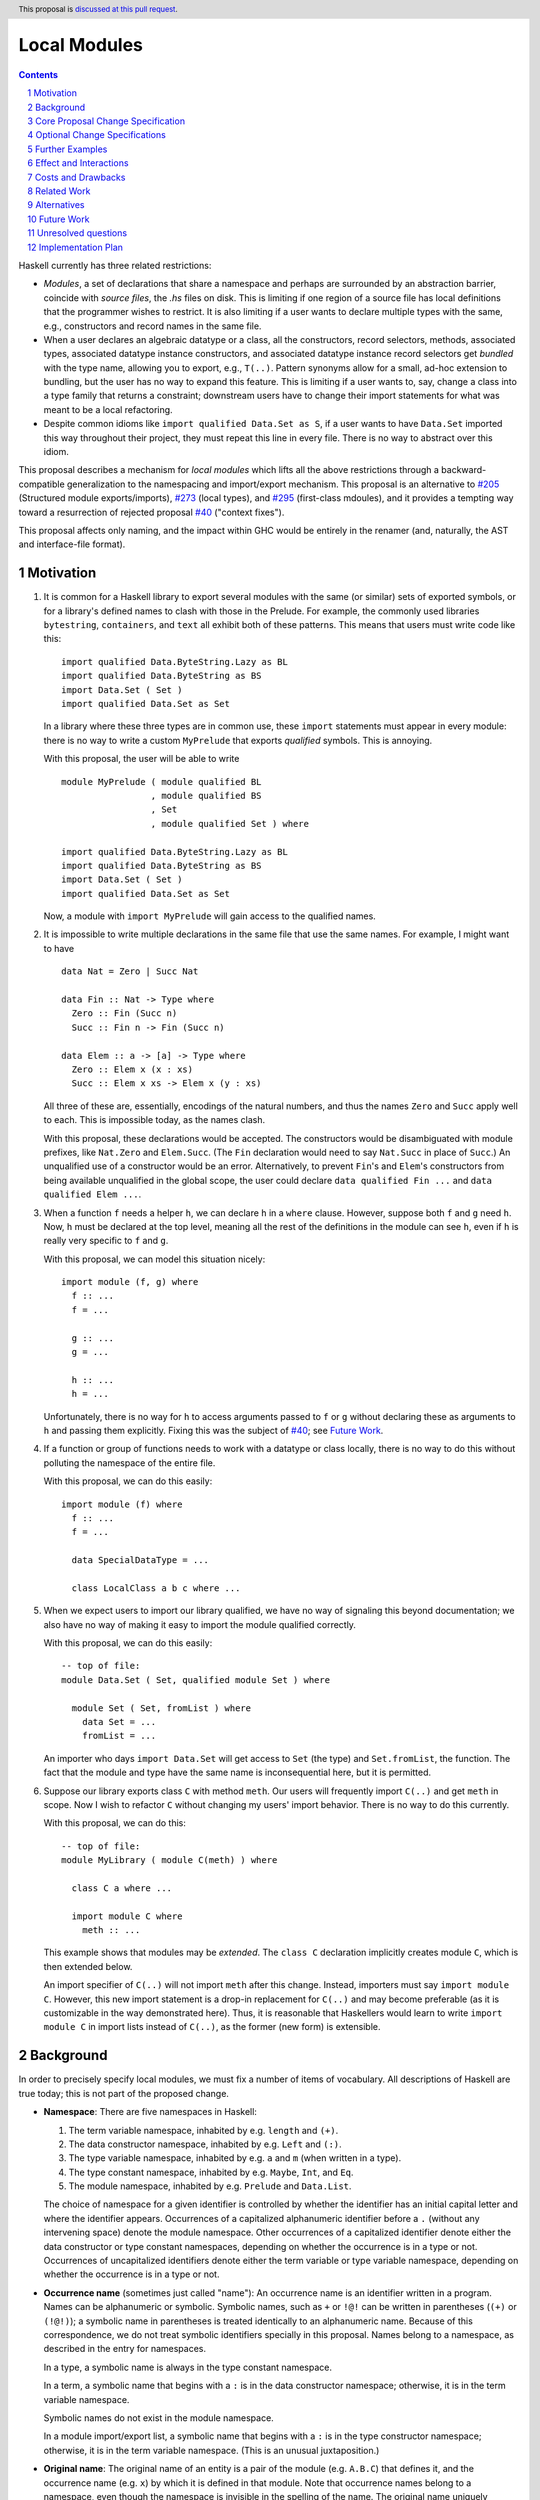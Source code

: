 Local Modules
=============

.. proposal-number:: Leave blank. This will be filled in when the proposal is
                     accepted.
.. trac-ticket:: Leave blank. This will eventually be filled with the Trac
                 ticket number which will track the progress of the
                 implementation of the feature.
.. implemented:: Leave blank. This will be filled in with the first GHC version which
                 implements the described feature.
.. highlight:: haskell
.. header:: This proposal is `discussed at this pull request <https://github.com/ghc-proposals/ghc-proposals/pull/283>`_.
.. sectnum::
.. contents::

Haskell currently has three related restrictions:

* *Modules*, a set of declarations that share a namespace and perhaps are
  surrounded by an abstraction barrier, coincide with *source files*, the
  `.hs` files on disk. This is limiting if one region of a source file has
  local definitions that the programmer wishes to restrict. It is also
  limiting if a user wants to declare multiple types with the same, e.g.,
  constructors and record names in the same file.

* When a user declares an algebraic datatype or a class, all the
  constructors, record selectors, methods, associated types, associated
  datatype instance constructors, and associated datatype instance record
  selectors get *bundled* with the type name, allowing you to export, e.g.,
  ``T(..)``. Pattern synonyms allow for a small, ad-hoc extension to
  bundling, but the user has no way to expand this feature. This is limiting
  if a user wants to, say, change a class into a type family that returns a
  constraint; downstream users have to change their import statements for
  what was meant to be a local refactoring.
  
* Despite common idioms like ``import qualified Data.Set as S``, if a user
  wants to have ``Data.Set`` imported this way throughout their project, they
  must repeat this line in every file. There is no way to abstract over this
  idiom.

This proposal describes a mechanism for *local modules* which lifts all the
above restrictions through a backward-compatible generalization to the
namespacing and import/export mechanism. This proposal is an alternative to
`#205`_ (Structured module exports/imports), `#273`_ (local types), and
`#295`_ (first-class mdoules), and it
provides a tempting way toward a resurrection of rejected proposal `#40`_
("context fixes").

This proposal affects only naming, and the impact within GHC would be
entirely in the renamer (and, naturally, the AST and interface-file format).

.. _`#205`: https://github.com/ghc-proposals/ghc-proposals/pull/205
.. _`#273`: https://github.com/ghc-proposals/ghc-proposals/pull/273
.. _`#40`: https://github.com/ghc-proposals/ghc-proposals/blob/context-fixes/proposals/0000-context-fixes.rst
.. _`#160`: https://github.com/ghc-proposals/ghc-proposals/blob/master/proposals/0160-no-toplevel-field-selectors.rst
.. _`#88`: https://github.com/ghc-proposals/ghc-proposals/pull/88
.. _`#234`: https://github.com/ghc-proposals/ghc-proposals/pull/234
.. _`#282`: https://github.com/ghc-proposals/ghc-proposals/pull/282
.. _`#243`: https://github.com/ghc-proposals/ghc-proposals/pull/243
.. _`#295`: https://github.com/ghc-proposals/ghc-proposals/pull/295

Motivation
----------
1. It is common for a Haskell library to export several modules with the same
   (or similar) sets of exported symbols, or for a library's defined names to
   clash with those in the Prelude. For example, the commonly used libraries
   ``bytestring``, ``containers``, and ``text`` all exhibit both of these
   patterns. This means that users must write code like this::

     import qualified Data.ByteString.Lazy as BL
     import qualified Data.ByteString as BS
     import Data.Set ( Set )
     import qualified Data.Set as Set

   In a library where these three types are in common use, these ``import``
   statements must appear in every module: there is no way to write a custom
   ``MyPrelude`` that exports *qualified* symbols. This is annoying.

   With this proposal, the user will be able to write ::

     module MyPrelude ( module qualified BL
                      , module qualified BS
                      , Set
                      , module qualified Set ) where

     import qualified Data.ByteString.Lazy as BL
     import qualified Data.ByteString as BS
     import Data.Set ( Set )
     import qualified Data.Set as Set

   Now, a module with ``import MyPrelude`` will gain access to the qualified
   names.

2. It is impossible to write multiple declarations in the same file that use
   the same names. For example, I might want to have ::

     data Nat = Zero | Succ Nat

     data Fin :: Nat -> Type where
       Zero :: Fin (Succ n)
       Succ :: Fin n -> Fin (Succ n)

     data Elem :: a -> [a] -> Type where
       Zero :: Elem x (x : xs)
       Succ :: Elem x xs -> Elem x (y : xs)

   All three of these are, essentially, encodings of the natural numbers, and
   thus the names ``Zero`` and ``Succ`` apply well to each. This is
   impossible today, as the names clash.

   With this proposal, these declarations would be accepted. The constructors
   would be disambiguated with module prefixes, like ``Nat.Zero`` and
   ``Elem.Succ``. (The ``Fin`` declaration would need to say ``Nat.Succ`` in
   place of ``Succ``.) An unqualified use of a constructor would be an error.
   Alternatively, to prevent ``Fin``\'s and ``Elem``\'s constructors from
   being available unqualified in the global scope, the user could declare
   ``data qualified Fin ...`` and
   ``data qualified Elem ...``.

3. When a function ``f`` needs a helper ``h``, we can declare ``h`` in a
   ``where`` clause. However, suppose both ``f`` and ``g`` need ``h``. Now,
   ``h`` must be declared at the top level, meaning all the rest of the
   definitions in the module can see ``h``, even if ``h`` is really very
   specific to ``f`` and ``g``.

   With this proposal, we can model this situation nicely::

     import module (f, g) where
       f :: ...
       f = ...

       g :: ...
       g = ...

       h :: ...
       h = ...

   Unfortunately, there is no way for ``h`` to access arguments passed to
   ``f`` or ``g`` without declaring these as arguments to ``h`` and passing
   them explicitly. Fixing this was the subject of `#40`_; see `Future Work`_.

4. If a function or group of functions needs to work with a datatype or class
   locally, there is no way to do this without polluting the namespace of the
   entire file.

   With this proposal, we can do this easily::

     import module (f) where
       f :: ...
       f = ...

       data SpecialDataType = ...

       class LocalClass a b c where ...

5. When we expect users to import our library qualified, we have no way of
   signaling this beyond documentation; we also have no way of making it easy
   to import the module qualified correctly.

   With this proposal, we can do this easily::

     -- top of file:
     module Data.Set ( Set, qualified module Set ) where

       module Set ( Set, fromList ) where
         data Set = ...
         fromList = ...

   An importer who days ``import Data.Set`` will get access to ``Set`` (the
   type) and ``Set.fromList``, the function. The fact that the module and type
   have the same name is inconsequential here, but it is permitted.

6. Suppose our library exports class ``C`` with method ``meth``. Our users
   will frequently import ``C(..)`` and get ``meth`` in scope. Now I wish to
   refactor ``C`` without changing my users' import behavior. There is no way
   to do this currently.

   With this proposal, we can do this::

     -- top of file:
     module MyLibrary ( module C(meth) ) where

       class C a where ...

       import module C where
         meth :: ...

   This example shows that modules may be *extended*. The ``class C``
   declaration implicitly creates module ``C``, which is then extended below.

   An import specifier of ``C(..)`` will not import ``meth`` after this
   change. Instead, importers must say ``import module C``. However, this new
   import statement is a drop-in replacement for ``C(..)`` and may become
   preferable (as it is customizable in the way demonstrated here). Thus,
   it is reasonable that Haskellers would learn to write ``import module C``
   in import lists instead of ``C(..)``, as the former (new form) is
   extensible.

Background
----------

In order to precisely specify local modules, we must fix a number of items
of vocabulary. All descriptions of Haskell are true today; this is not part of the
proposed change.

* **Namespace**: There are five namespaces in Haskell:

  1. The term variable namespace, inhabited by e.g. ``length`` and ``(+)``.

  2. The data constructor namespace, inhabited by e.g. ``Left`` and ``(:)``.

  3. The type variable namespace, inhabited by e.g. ``a`` and ``m`` (when written in
     a type).

  4. The type constant namespace, inhabited by e.g. ``Maybe``, ``Int``, and ``Eq``.

  5. The module namespace, inhabited by e.g. ``Prelude`` and ``Data.List``.

  The choice of namespace for a given identifier is controlled by whether
  the identifier has an initial capital letter and where the identifier appears.
  Occurrences of a capitalized alphanumeric identifier before a ``.``
  (without any intervening space) denote the module namespace. Other occurrences
  of a capitalized identifier denote either the data constructor or type constant
  namespaces, depending on whether the occurrence is in a type or not. Occurrences
  of uncapitalized identifiers denote either the term variable or type variable
  namespace, depending on whether the occurrence is in a type or not.

* **Occurrence name** (sometimes just called "name"):
  An occurrence name is an identifier written in a program. Names can be
  alphanumeric or symbolic. Symbolic names, such as ``+`` or ``!@!`` can
  be written in parentheses (``(+)`` or ``(!@!)``); a symbolic name in
  parentheses is treated identically to an alphanumeric name. Because of
  this correspondence, we do not treat symbolic identifiers specially in this
  proposal. Names belong to a namespace, as described in the entry for namespaces.

  In a type, a symbolic name is always in the type constant namespace.

  In a term, a symbolic name that begins with a ``:`` is in the data constructor
  namespace; otherwise, it is in the term variable namespace.

  Symbolic names do not exist in the module namespace.

  In a module import/export list, a symbolic name that begins with a ``:`` is
  in the type constructor namespace; otherwise, it is in the term variable
  namespace. (This is an unusual juxtaposition.)
  
* **Original name**:
  The original name of an entity is a pair of the module
  (e.g. ``A.B.C``) that defines it, and the occurrence
  name (e.g. ``x``) by which it is defined in that module. Note that
  occurrence names belong to a namespace, even though the namespace
  is invisible in the spelling of the name. The
  original name uniquely identifies an entity.
  
* **Qualified name**: A qualified name is a name prepended with a module name
  followed by a ``.``, with no intervening whitespace. Both alphanumeric and
  symbolic names can be qualified.
  
* **Entity**: An entity is a definition that can be exported and imported.
  An entity has a name. Entities include variables, classes, datatypes, and
  constructors, among a few other constructs.

* **Environment**: An environment is mapping of unqualified and qualified
  names to original names. It defines what is in scope.

* **in scope**: A name is said to be **in scope** when it is in the current
  environment.
  
* **Scope**: A scope is a lexical region of a program where all name occurrences are
  looked up in an environment (or a superset of an environment).

* **Module**: A module is a set of declarations of entities, along with a set
  of exported names.
  
* **Exports**: The exports from a module is a set of original names, such
  that no two exports can have the same occurrence name.
  (These names can be written with a qualification in an export
  to disambiguate, if the unqualified name has multiple entries in the environment
  of the exporting module. But the exported name itself is just the original name;
  it does not "remember" the qualification.)

* **Import specifiers**: An import specification, or *impspec*, can be listed
  in parentheses in an ``import`` statement to restrict what is imported.
  Formally, an impspec is set of occurrence names. (This set may be specified
  via complement, using ``hiding``; this proposal will not worry about this
  detail.)

* **Import item**:  An element in an import specifier is an *import item*.
  
* **Imports**: An ``import`` statement names a module *M* and (optionally) an 
  import-specifier *impspec*.

  If *impspec* is omitted, then *impspec* is considered to include
  the occurrence names of all the original names exported from *M*.

  Let the *impspec*\-environment be a mapping from all the (unqualified) occurrence
  names in *impspec* to corresponding original names exported from *M*.
  Call the creation of an *impspec*\-environment from an *impspec* the *interpretation*
  of the *impspec*. Note that interpretation happens in the context of a
  exported set of original names.

  It is an error if *impspec* contains any occurrence name that does not
  correpsond to an original name exported from *M*.

  Let the *module alias A* be the module name appearing after the ``as`` in
  the ``import`` statement. If there is no ``as``, then the module alias *A*
  is just *M*.

  For each mapping *occname* ``|->`` *origname* in the *impspec*\-environment,
  add *A.occname* ``|->`` *origname* to the global environment of the file
  being compiled.

  If the import does not use ``qualified``, additionally add the
  entire *impspec*\-environment to the global environment of the file
  being compiled.

Core Proposal Change Specification
----------------------------------

This proposal's specification is divided into pieces. This core piece is a necessary
component of the overall proposal. Later pieces can be chosen piecemeal.

1. An original name is now a triple, containing the top-level (file) module
   where an entity is declared, a list of local module names within which
   an entity is declared, and the occurrence name of the entity. (Entities
   from a module that does not use this extension will have an empty list of local
   module names.)

#. A qualified name can now have any number of module qualifications, each
   separated by a ``.`` and with no intervening whitespace. (This is a change
   to the definition *qualified name*.) This can lead
   to potential ambiguity: is the name ``Data.List.length`` qualified by
   ``Data.List`` (a well-formed module name) or qualified both by ``Data``
   and by ``List``? If ``length`` is in scope qualified both by ``Data.List``
   and by both ``Data`` and ``List``, the occurrence ``Data.List.length`` is
   an error. There is no way to disambiguate locally without using module
   aliases or other renamings. (Programmers should seek to avoid this scenario.)

#. Introduce a new extension ``-XLocalModules``.

#. Introduce a new concept *export-module*, which is a set of original names
   and export-modules. Export-modules have names chosen from the module namespace.
   Instead of exporting a set of original names, modules now export a set of
   original names and export-modules.

   An export-module *M* may be interpreted into an environment:
   
     * For each original name *O.n* exported by *M*, add *n* ``|->`` *O.n* to the result
       environment.
     * For each export-module *Sub* exported by *M*, interpret *Sub* into an
       environment *E*. For each mapping *qualname* ``|->`` *origname* in *E*,
       add a mapping *Sub.qualname* ``|->`` *origname* to the result environment.

#. Export-modules may be imported with this import item::

     import ::= ... | 'module' modid [ impspec ]

   The interpretation of this import item is a subset of the environment obtained
   by interpreting the export-module *modid* (where the subsetting is controlled
   by *impspec*).
   The *impspec*\-environment produced here is then merged with the
   intepretation of its other sibling import items.
     
   It is an error if the export-module in which we are working
   does not export an export-module named *modid*.

   If *impspec* is omitted, consider it to contain the occurrence names
   corresponding to all original names exported by the export-module *modid*,
   as well as ``module`` import items corresponding to all export-modules exported
   by the export-module *modid*.

   This new form of import is allowed only with ``-XLocalModules``.

   (We do not yet have a way of exporting an export-module; this comes later in this proposal.)
   
#. Introduce a new declaration form (allowed only at the top level of a
   module -- i.e. not in a ``let`` or ``where``)
   to declare a new module called a *local module*. Here is the BNF::

     topdecl ::= ... | 'module' [ 'qualified' ] modid [ exports ] 'where' decls

   This declaration form is allowed only with ``-XLocalModules``.

   The ``module`` keyword in a local module declaration may not be the first
   lexeme in a file. (This is to avoid ambiguity with top-level, file-sized modules.)

#. The environment within the local module is an extension (superset) of the
   environment of the enclosing module. That is, all entities in scope in the
   enclosing module are in scope in the local module, but some entities may
   be in scope within the local module that are not in scope beyond it.

#. Definitions in a local module may be mutually recursive with definitions
   in other local modules or outside of any local module. That is, local
   modules influence scoping only, but not type-checking or dependency
   (which remain constrained by compilation units, as they are today).
   
#. A local module exports a set of original names and export-modules. This set
   of exports is interpreted into an environment (as described under "export-modules");
   that environment is merged with the environment in which the local module
   declaration is written.

   A. The local module may include an export list; if so, this export list
      defines the set of exports (original names and export-modules)
      from the local module.

   B. If the local module *M* omits an export list, it exports the names of all declarations
      made inside *M*. For each nested local module *N*, an export-module *N*
      is exported; this export-module contains all names in *M*\'s environment
      qualified by *N*.

   C. If the keyword ``qualified`` is missing, then all names exported by
      the local module are also added to the enclosing scope unqualified.
      That is, take the environment built by interpreting the exports
      of the local module *M*; the mappings in this environment will have
      the form *M.qualname* ``|->`` *origname*. Create a new environment
      with mappings dropping the *M.* qualification, and merge that with
      the ambient environment outside of *M*.

#. Modules may be extended via the declaration or importing of another
   local module of the same name. If local modules with the same name are in
   scope at the same time (either through importation or declaration) their
   contents are simply merged. Individual identifiers that are multiply
   defined will be an error if used ambiguously.

   This behavior is directly implied by the idea that scopes are simply
   environments mapping qualified names to original ones.

   In other words, local modules are not entities of themselves: module
   names are simply prefixes used in qualified names. This merging behavior
   is thus a natural consequence of the overall design and agrees with
   the behavior of standard Haskell (which allows multiple module aliases
   to be the same).
   
#. A new declaration form is introduced with the following BNF::

     decl ::= ... | 'import' 'module' modid [ impspec ]

   A. Without an ``impspec``: Consider all qualified names in scope with a
      *modid*\ ``.`` qualification. That is, find all mappings *modid.qualname* ``|->``
      *origname* in the environment. These names are brought into scope (that is,
      added to the local environment) without this *modid*\ ``.`` qualification.

   #. With an *impspec*: Interpret the *impspec* into an *impspec*\-environment.
      Each mapping will be of the form *qualname* ``|->`` *origname*. For each
      such mapping, it is an error if *modid.qualname* is not in the environment.
      Merge the *impspec*\-environment with the outer environment, bringing all
      such names into scope without the *modid* qualification.

   The declaration is allowed in ``let`` and ``where`` clauses.

   Note that the declaration form includes the word ``module`` to distinguish
   it from a normal ``import`` which induces a dependency on another file. An
   ``import module`` declaration cannot induce a dependency.

   If the declaration brings no new identifiers into scope (because, for example,
   the module name is not used to qualify any identifiers), it is an error.

   This declaration form is allowed only with ``-XLocalModules``.

#. Local modules may be exported with this export item::

     export ::= ... | 'module' [ 'qualified' ] modid [ exports ]

   The meaning of this export item depends on the presence of the ``qualified``
   keyword in the export item.

   A. With ``qualified``: This exports an export-module containing all names
      in scope with the *modid*\ ``.`` qualification. If qualified names are in scope
      further qualified by *modid*\ ``.``, export-modules for those further qualifications
      are added to the export-module for *modid*. If an *exports* is specified, only those entities
      are exported. Names in the *exports* can be written unqualified.

      The new behavior is allowed only with ``-XLocalModules``.

   #. Without ``qualified``: As specified in the `Haskell Report <https://www.haskell.org/onlinereport/haskell2010/haskellch5.html#x11-1000005.2>`_,
      point (5), this also exports (unqualified) all identifiers in scope both with
      and without the *modid*\ ``.`` prefix. If an *exports* is included, then
      only those identifiers are included. (This is not a change from the current behavior.)

Optional Change Specifications
------------------------------

Each numbered item in this section can be considered separately.

1. A local module declaration can omit the module name,
   making an anonymous local module. The names exported
   by an anonymous module are not added to the enclosing environment qualified,
   as there is no name to qualify by.

   New BNF::

     topdecl ::= ... | 'module' [ 'qualified' ] [ modid ] [ exports ] 'where' decls

   It is an error to omit a module's name and
   include the ``qualified`` keyword, unless there is also an empty export list.
   (Anonymous qualified modules with an
   empty export list but are still useful
   as a way of declaring instances that use local definitions.)

#. A module import can be preceded by the keyword ``import``::

     import ::= ... | [ 'import' ] 'module' modid [ impspec ]

   A module import with the ``import`` keyword additionally brings the named
   entities into scope without the *modid*\ ``.`` qualification.
   
#. Every ``class``, ``data``, ``newtype``, ``data instance``, and ``newtype
   instance`` declaration with an alphanumeric name implicitly creates a new local module. The name of
   the local module matches the name of the declared type. All entities (e.g.,
   method names, constructors, record selectors) brought into scope within the
   declaration, including the type itself, are put into this local module.
   
   If the pseudo-keyword ``qualified`` appears directly after the keyword(s)
   that begin the declaration, these internal definitions are not brought into
   the outer scope. Otherwise, they are (just like usual). Exception: the type
   itself is always brought into scope unqualified. This feature is enabled
   only when ``-XLocalModules`` is in effect, and it changes the BNF as follows
   (cf. the Haskell 2010 Report; this ignores other extensions, but it is easy
   to map this BNF to a more realistic one)::

     topdecl ::= 'data' ['qualified'] [context '=>'] simpletype ['=' constrs] [deriving]
               | 'newtype' ['qualified'] [context '=>'] simpletype '=' newconstr [deriving]
               | 'class' ['qualified'] [scontext '=>'] tycls tyvar ['where' cdecls]
               | 'data' 'instance' ['qualified'] [context '=>'] type ['=' constrs] [deriving]
               | 'newtype' 'instance' ['qualified'] [context '=>'] type '=' newconstr [deriving]
               | ...

   Associated ``data`` and ``newtype`` instances create modules at the level
   of the enclosing ``instance`` declaration: the ``data``\/\ ``newtype``
   module is *not* nested within the class module.

#. The ``import module`` declaration can unqualify multiple levels of qualification
   at once. This changes the BNF to ::

     decl ::= ... | 'import' 'module' modid { '.' modid } [ impspec ]

   where, following the Haskell Report, braces mean "0 or more". The semantics
   is the same as specified above, but looking under multiple levels of qualification
   at once.

   (Recall that ``modid`` contains module names like ``Data.Set``, which is
   considered as one qualification, just as it is currently.)
   
Further Examples
----------------

::

   module A ( module M1, module M2, module qualified M3, module qualified M4, module A ) where

   import Import1 as M1
   import qualified Import2 as M3

   module M2 ( m2a, m2b ) where
     m2a = ...
     m2b = ...

   module qualified M4 ( m4a, m4b ) where
     m4a = ...
     m4b = ...

* The ``module M1`` export item exports all the identifiers from ``Import1``.

* The ``module M2`` export item exports ``m2a`` and ``m2b``.

* The ``qualified module M3`` export item exports an export-module ``M3``, containing all the exports from ``Import2``.

* The ``qualified module M4`` export item exports and export-module ``M4`` (containing ``m4a`` and ``m4b``).

* The ``module A`` export item exports an export-module ``M2`` (containing ``m2a`` and ``m2b``),
  ``m2a``, ``m2b``, and an export-module ``M4`` (containing ``m4a`` and ``m4b``).

::

   module B where

   import A ( module M2, module M3, module M4, m4a )

* The import of ``module M2`` is an error: no export-module named ``M2`` is exported
  from ``A``.

* The import of ``module M3`` makes all the names exported by ``Import2`` available, qualified
  by ``M3.``. (As usual, an additional qualification of ``A.`` is allowed.)

* The import of ``module M4`` makes ``M4.m4a`` and ``M4.m4b`` available, along with ``A.M4.m4a``
  and ``A.M4.m4b``.

* The import of ``m4a`` is an error; ``A`` does not export ``m4a``.
    
Effect and Interactions
-----------------------

* Modules can now be defined inside other modules.

* The examples in the Motivation_ section are accepted.

* There is a potential ambiguity between local modules and top-level modules. In particular, this might
  happen between the implicit local module of a type declaration and a top-level module. For example::

    -- top of file:
    {-# LANGUAGE LocalModules #-}
    module A where

    import qualified T ( x )

    data T = MkT { x :: Int }

    y = T.x

  There will be two identifiers ``T.x`` in scope: both the one imported from ``T`` and the record selector
  in the type ``T``. This situation will lead to an error, as do other sources of ambiguity.

* The ability to detect dependencies of a module by parsing only a prefix of the module is retained.
  Local modules are always imported only by ``import module``, never plain ``import``. Plain ``import``
  statements remain at the top of the file.

* Other than corner cases around ambiguity, this proposal is backward compatible; it is not "fork-like".

* Proposal `#160`_ allows users to suppress field selectors, thus ameliorating a small part
  of what has motivated this proposal.

* This proposal does not appear to interact with Backpack. It does not address ``signature``\s,
  the key feature in Backpack. Perhaps the ideas here could be extended to work with ``signature``\s.

* Note that the new ``import module`` syntax works with traditional ``import qualified`` imports. For example::

    -- top of file:
    module A where

    import qualified B ( wiz, woz )
    import qualified C ( wiz, woz )

    x = if wiz then woz else error "blargh"
      where
        import module B

    y = woz + wiz
      where
        import module C

* If you have ``module M`` in an export list, and ``M`` contains local modules, then those local
  modules are exported.

* Other proposals and features in GHC move toward allowing duplicate record field names without
  qualification: `#160`_ suppresses top-level field selectors, `#282`_ proposes a new ``.``\-syntax
  for record access, and GHC already has ``-XDuplicateRecordFields`` and ``-XDisambiguateRecordFields``.
  This proposal would allow a different way to crack this nut, by giving users fine control
  over the scope of the selectors. This proposal might obviate ``-XDuplicateRecordFields``, but
  ``-XDisambiguateRecordFields`` is still useful with this proposal.

* A Template Haskell declaration splice can occur within a local module. Just as a top-level
  splice marks a scope boundary (declarations above the splice cannot refer to declarations
  below the splice), declaration splices within local modules do, too. The guideline here
  is that the local module system affects only the names that are in scope (and their qualifications
  and import/export), not any other aspect of the program.

* This proposal does not introduce any hierarchy into module names as the currently exist.
  For example, if we have ::

    import qualified Data.Set ( Set )
    import qualified Data.Map ( Map )

    import module Data

  will not bring ``Set.Set`` or ``Map.Map`` into scope. Those identifiers are qualified
  by ``Data.Set`` and ``Data.Map`` respectively.
  
Costs and Drawbacks
-------------------

* This is a significant new bit of implementation and specification, and it should require the
  requisite level of support from the community to be accepted.

* As highlighted in the "potential ambiguity" effect, above, this extension will rule out
  a few existing programs, when an import whose identifiers are used with qualifications
  shares a name with a locally defined type. The problem only arises with ``-XLocalModules``,
  though, and is easily remedied through a (local) renaming.

* This proposal does not really make a module into a first-class entity. Instead, it
  interprets a module essentially as the set of names that can be written qualified
  by the module name. This design is keeping in the spirit of the existing language,
  where we can have multiple ``import`` statements with the same ``qualified``
  abbreviation. But perhaps a different design, making modules more self-aware would
  be better. (Credit to @michaelpj for pointing this out.)

  See `#295`_ for a more complete treatment of the idea of making a module into a
  first-class entity.
  
Related Work
------------

There is much prior art. The list below is shamelessly cribbed from `#205`_.

* Proposal `#205`_. That proposal essentially tweaks the ``qualified`` feature to
  become more flexible and exportable. It has proved hard to digest (from the commentary),
  though, and solves fewer problems than this proposal. On the other hand, it is likely
  easier to implement.

  This proposal is inspired by some of the topics that came up in the conversation
  for `#205`_, and I'm grateful for @deepfire's efforts on that proposal.

* 2005 Coutts, ``as`` in export lists: `<https://mail.haskell.org/pipermail/libraries/2005-March/003390.html>`_ . Salient points:
  letting modules export other modules' contents qualified with the module name`
  
* 2006 Wallace, explicit namespaces for module names: `<https://ghc.haskell.org/trac/ghc/wiki/Commentary/Packages/PackageNamespacesProposal>`_ . Salient points:
  The declaration import namespace brings into availability the subset of the hierarchy of module names rooted in the package "foo-1.3", at the position ``Data.Foo``
  
* 2013 de Castro Lopo, qualified exports: `<https://wiki.haskell.org/GHC/QualifiedModuleExport>`_
  ``qualified module T`` in export list and is essentially a subset of this proposal.

* A worthwhile counter-proposal can be found at `#295`_. That proposal re-casts modules as
  entities proper; this one, in contrast, continues the historical treatment of modules
  simply as qualifications to identifiers. In my view, `#295`_ needs to do too much work
  to keep backward compatibility due to its more fundamental approach. Given a fresh start,
  I would likely prefer something like `#295`_ than what I have written here, but we're not
  making a fresh start.
  
Alternatives
------------

Beyond the `Related Work`_, there is wiggle room within this proposal for alternatives.

A. This proposal does not allow the export of a qualified local module such that
   importers get the identifiers unqualified. We could imagine a new export item
   ``import module M`` that exports all identifiers in scope with a ``M.`` prefix
   unqualified. I don't find this feature necessary, but it would fit with the
   rest of this proposal.

   For example, if a local module introduces ``M.x`` and ``M.y``
   into the top-level scope (but not ``x`` or ``y``), then this proposal offers no
   way of exporting ``M.x`` and ``M.y`` by listing only something about module ``M``
   such that importers get ``x`` and ``y`` unqualified. This is because exporting
   ``module M`` would *not* export ``x`` or ``y`` (because they are not in scope unqualified)
   and exporting ``qualified module M`` would give importers access to ``M.x`` and
   ``M.y``, but not ``x`` and ``y`` (unless an importer also said ``import module M``).
   A hypothetical ``import module M`` export item could satisfy this need.

#. Disallow local modules to be mutually recursive. The current proposal says
   that the local module system affects scoping only. However, we could instead declare
   that a mutual-dependency strongly-connected component (SCC) cannot include definitions
   in more than one module. This would disable mutual recursion between modules, but open
   the possibility of using local modules to explicitly stage compilation. This might
   allow, for example, the definition of a function and its usage in a Template Haskell
   splice in the same file (as long as they were in different local modules).

   I prefer the proposal as-is in this regard: modules should be about abstraction and
   naming, not about compilation dependencies. Compilation dependencies should be handled
   via a mechanism specifically suited for compilation dependencies, such as explicit
   staging like `#243`_.

#. Counter-proposal `#295`_ rightly observes that the export specifiers in this proposal
   are complicated. At the risk of making this proposal fork-like (that is, by changing the
   meaning of legacy constructs), these specifiers can be simplified. Here is an alternate
   formulation, replacing the last point in the specification section:

     * With ``-XLocalModules``, add this export item::

         export_item ::= ... | 'module' modid [ exports ]

       This exports an export-module *modid*, containing all entities in scope
       with the *modid*\ ``.`` prefix. If an *exports* is included, all entities
       listed are exported unqualified; these entities must be in scope with
       the *modid*\ ``.`` prefix. An *exports* of ``..`` exports all entities
       with the *modid*\ ``.`` prefix unqualified.

       This interpretation replaces the meaning of a ``module`` export item
       in standard Haskell.

   This new formulation is essentially a mix of the ``qualified`` and unqualified
   versions of the ``module`` export item in the main proposal. It exports the module
   (call it ``M``) itself in a way that importing modules will have to access entities
   with ``M.`` syntax. But anything listed in the export specifier will be exported
   unqualified. This allows users to write ``module M(..)`` as an export item to export
   unqualified all entities in scope with a ``M.`` prefix. If you want to export a thinned
   module without exporting anything unqualified, just make a shim local module.

   I am agnostic on whether I prefer the meaning for ``module`` export items above,
   or whether I prefer this alternative.

#. Counter-proposal `#295`_ includes module aliases, stating that its approach
   makes such a definition possible. Module aliases work under this proposal, too:
   A declaration ``module New = Old`` could simply allow ``New.`` to work as a qualifier
   for any entity in scope with an ``Old.`` prefix. I don't find module aliases to
   be useful, but they could be added to this proposal if there is a desire to.

#. When exporting a module ``qualified``, we may also want to rename it. Here is an
   example, thanks to @evincarofautumn::

     module Data.Set (Set, qualified module Data.Set as Set) where

     data Set = ...
     fromList = ...

   Note the ``as Set`` in the export list. Adding this feature to the proposal would be
   easy, at the risk of further complicating export items.

#. Anonymous modules are written by omitting the module name:
   ``import module (x, y) where ...``. An earlier version of this proposal denoted
   an anonymous module by using an ``_``: ``import module _ (x, y) where``. After
   seeing the suggestion, I have a mild preference for the "omit module name" version,
   but perhaps others feel differently.

#. This proposal automatically imports all names from a local module, unless that
   module specifies the ``qualified`` keyword. Alternatively, we could have local
   modules default to the ``qualified`` behavior, requiring an ``import`` to
   get the names unqualified. (Earlier versions of this proposal indeed defaulted
   to ``qualified``.)
   
Future Work
-----------

I see a few future directions along these lines, but I leave it to others to flesh these out.

1. We can imagine *parameterized local modules*, where all the functions defined therein share
   a sequence of parameters. This would resurrect the ideas behind `#40`_. This would bring
   us close to ML-style functors.

#. Haskell currently requires three distinct concepts to coincide: *compilation units* are the
   chunks that go through the compiler all at once, *source files* are distinct files on disk,
   and *modules* are groups of related definitions and can define an abstraction barrier.

   This proposal allows modules to become smaller than these other two. By writing a module to
   collect others, modules can also be larger than the other two (as is true today).

   However, it would be nice to separate the treatment of compilation units and source files,
   as well. This would allow, for example, the inliner and specializer to make decisions with
   respect to more definitions (if the compilation unit is larger than the source file). It would
   also allow for easy mutual dependency between files: just put the SCC of definitions into
   a multi-file compilation unit.

#. Some language extensions and other compiler settings, such as warning flags,
   might make sense on a per-module basis. We can imagine setting these on local
   modules instead of only at the top-level module in a file. With such an extension
   to this design, we might nab abandoned proposal `#88`_ on language extensions
   or tabled proposal `#234`_ on warning flags.

#. Formalise all of this along the lines of `A Formal Specification of the Haskell 98 Module
   System <https://web.cecs.pdx.edu/~mpj/pubs/hsmods.pdf>`_, by Diatchki, Jones, and Hallgren.
   
Unresolved questions
--------------------

1. Should ``-XLocalModules`` be required to *import* a local module? Paraphrased from
   a `comment <https://github.com/ghc-proposals/ghc-proposals/pull/283#issuecomment-548804545>`_
   by @maralorn:

   Consider a user having the following import::

     import qualified Foo

   Right now, the user can be sure that this will never include something like
   ``Foo.Bar.baz``. With this extension that is going to be possible. If a
   local module can be imported without extensions, then this proposal changes
   the possible meanings of an import statement in Haskell quite a bit.
   Someone not familiar with this change might get very confused by a e.g.
   ``Text.Encoding.decode`` in the code when there is no import statement for
   something called ``Text.Encoding``.

   I'm personally split on this point. Requiring ``-XLocalModules`` to import a local
   module goes against the general ethos of extensions ("necessary at definitions but
   not usages"), but the point above is a good one. I'm happy to let the committee
   decide on this point.

#. What is the grand plan here? There are several other proposals that interact
   with this one (such as local types `#273`_ and ``-XNoFieldSelectors`` `#160`_)
   and possibilities of future proposals addressing further breaking up the triple
   confluence of (file = module = compilation unit). This current proposal is just
   one step, but perhaps with a larger plan, we would see that this proposal is
   not future-compatible. I don't have such a plan to offer, but concerns have
   been raised (chiefly by @Ericson2314) about the lack of such a plan before
   accepting this proposal.
   

Implementation Plan
-------------------
I do *not* volunteer to implement, but I wanted to write this down, as it seems like
a nice way to solve these problems.
